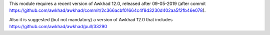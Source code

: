 This module requires a recent version of Awkhad 12.0, released after 09-05-2019 (after
commit https://github.com/awkhad/awkhad/commit/2c366acbf01664c4f8d3230d402aa5f2fb46e078).

Also it is suggested (but not mandatory) a version of Awkhad 12.0 that includes
https://github.com/awkhad/awkhad/pull/33290
